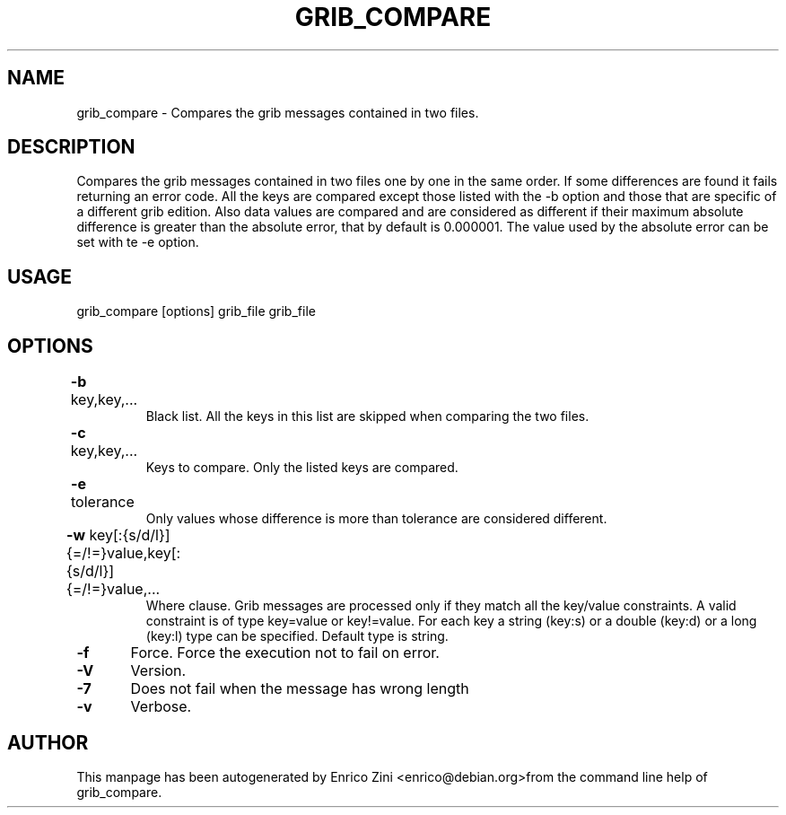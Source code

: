 .TH GRIB_COMPARE "1" "April 2009" "grib_compare" "User Commands"

.SH NAME
grib_compare - Compares the grib messages contained in two files.

.SH DESCRIPTION
Compares the grib messages contained in two files one by one in the same order.
If some differences are found it fails returning an error code.
All the keys are compared except those listed with the -b option and those that are specific 
of a different grib edition. Also data values are compared and are considered as different 
if their maximum absolute difference is greater than the absolute error, that by default is 0.000001. 
The value used by the absolute error can be set with te -e option.

.SH USAGE 
grib_compare [options] grib_file grib_file

.SH OPTIONS
.TP
\fB\-b\fR key,key,...	
Black list. All the keys in this list are skipped when comparing the two files.
.TP
\fB\-c\fR key,key,...	
Keys to compare.
Only the listed keys are compared.
.TP
\fB\-e\fR tolerance	
Only values whose difference is more than tolerance are considered different.
.TP
\fB\-w\fR key[:{s/d/l}]{=/!=}value,key[:{s/d/l}]{=/!=}value,...	
Where clause.
Grib messages are processed only if they match all the key/value constraints.
A valid constraint is of type key=value or key!=value.
For each key a string (key:s) or a double (key:d) or a long (key:l)
type can be specified. Default type is string.
.TP
\fB\-f\fR 	Force. Force the execution not to fail on error.
.TP
\fB\-V\fR 	Version.
.TP
\fB\-7\fR 	Does not fail when the message has wrong length
.TP
\fB\-v\fR 	Verbose.


.SH AUTHOR
This manpage has been autogenerated by Enrico Zini <enrico@debian.org>from the command line help of grib_compare.
